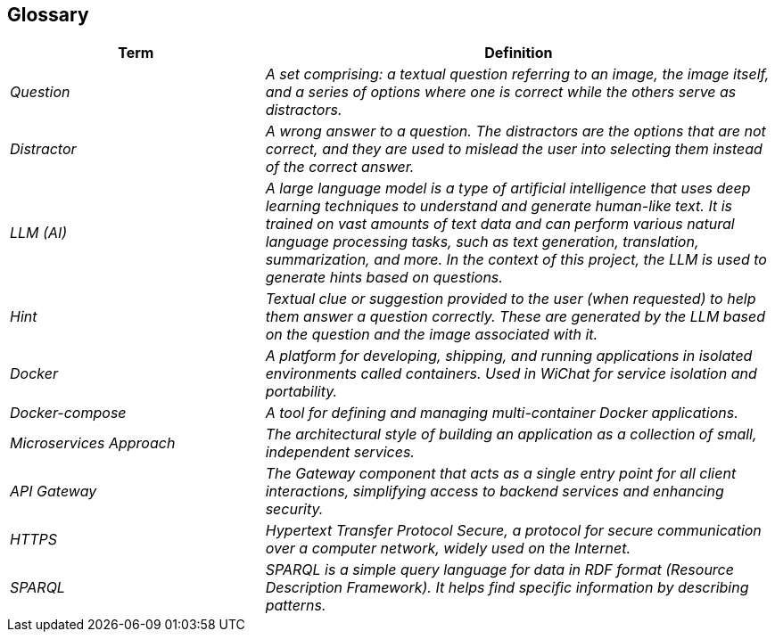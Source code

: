 ifndef::imagesdir[:imagesdir: ../images]

[[section-glossary]]
== Glossary

ifdef::arc42help[]
[role="arc42help"]
****
.Contents
The most important domain and technical terms that your stakeholders use when discussing the system.

You can also see the glossary as source for translations if you work in multi-language teams.

.Motivation
You should clearly define your terms, so that all stakeholders

* have an identical understanding of these terms
* do not use synonyms and homonyms


.Form

A table with columns <Term> and <Definition>.

Potentially more columns in case you need translations.


.Further Information

See https://docs.arc42.org/section-12/[Glossary] in the arc42 documentation.

****
endif::arc42help[]

[cols="e,2e" options="header"]
|===
|Term |Definition

| Question
| A set comprising: a textual question referring to an image, the image itself, and a series of options where one is correct while the others serve as distractors.

| Distractor
| A wrong answer to a question. The distractors are the options that are not correct, and they are used to mislead the user into selecting them instead of the correct answer.

| LLM (AI)
| A large language model is a type of artificial intelligence that uses deep learning techniques to understand and generate human-like text. It is trained on vast amounts of text data and can perform various natural language processing tasks, such as text generation, translation, summarization, and more. In the context of this project, the LLM is used to generate hints based on questions.

| Hint
| Textual clue or suggestion provided to the user (when requested) to help them answer a question correctly. These are generated by the LLM based on the question and the image associated with it.

| Docker 
| A platform for developing, shipping, and running applications in isolated environments called containers. Used in WiChat for service isolation and portability.

| Docker-compose 
| A tool for defining and managing multi-container Docker applications.

| Microservices Approach 
| The architectural style of building an application as a collection of small, independent services.

| API Gateway 
| The Gateway component that acts as a single entry point for all client interactions, simplifying access to backend services and enhancing security.

| HTTPS 
| Hypertext Transfer Protocol Secure, a protocol for secure communication over a computer network, widely used on the Internet.

| SPARQL
| SPARQL is a simple query language for data in RDF format (Resource Description Framework). It helps find specific information by describing patterns.

|===
